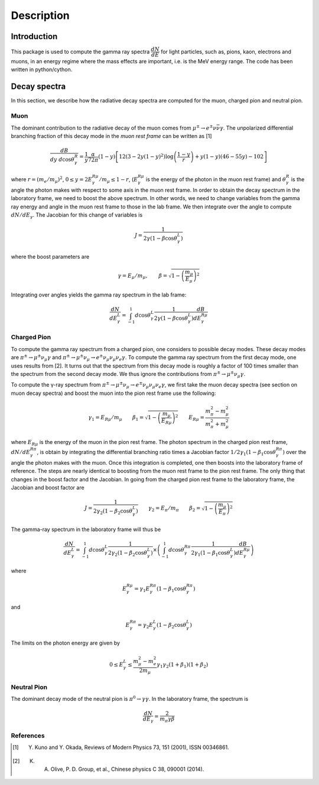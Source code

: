 ***********
Description
***********

Introduction
============

This package is used to compute the gamma ray spectra :math:`\dfrac{dN}{dE}` for light particles, such as, pions, kaon, electrons and muons, in an energy regime where the mass effects are important, i.e. is the MeV energy range. The code has been written in python/cython.

Decay spectra
=============

In this section, we describe how the radiative decay spectra are computed for the muon, charged pion and neutral pion.

Muon
----

The dominant contribution to the radiative decay of the muon comes from :math:`\mu^{\pm}\to e^{\pm}\nu\bar{\nu}\gamma`. The unpolarized differential branching fraction of this decay mode in the *muon rest frame* can be written as
[1]

.. math::
    \dfrac{dB}{dy \ d\cos\theta_{\gamma}^{R}} = \dfrac{1}{y}
    \dfrac{\alpha}{72\pi}(1-y)\left[
    12\left(3 - 2y(1-y)^2\right)\log\left(\dfrac{1-y}{r}\right)
    + y(1-y)(46 - 55y) - 102\right]

where :math:`r = (m_{e}/m_{\mu})^2`, :math:`0 \leq y = 2E_{\gamma}^{R\mu}/m_{\mu} \leq 1 - r`, (:math:`E_{\gamma}^{R\mu}` is the energy of the photon in the muon rest frame) and :math:`\theta_{\gamma}^{R}` is the angle the photon makes with respect to some axis in the muon rest frame.  In order to obtain the decay spectrum in the laboratory frame, we need to boost the above spectrum. In other words, we need to change variables from the gamma ray energy and angle in the muon rest frame to those in the lab frame. We then integrate over the angle to compute :math:`dN/dE_{\gamma}`. The Jacobian for this change of variables is

.. math::
    J = \dfrac{1}{2\gamma(1-\beta\cos\theta_{\gamma}^{L})}

where the boost parameters are

.. math::
    \gamma = E_{\mu} / m_{\mu}, \qquad \beta = \sqrt{1 - \left(\dfrac{m_{\mu}}{E_{\mu}}\right)^2}

Integrating over angles yields the gamma ray spectrum in the lab frame:

.. math::
    \dfrac{dN}{dE_{\gamma}^{L}} =
    \int_{-1}^{1}d\cos\theta_{\gamma}^{L}
    \dfrac{1}{2\gamma(1-\beta\cos\theta_{\gamma}^{L})}
    \dfrac{dB}{dE_{\gamma}^{R\mu}}

.. image:: _static/muon_decay_spectra.png
   :alt: Gamma ray spectrum from radiative muon decay
   :align: center


Charged Pion
------------

To compute the gamma ray spectrum from a charged pion, one considers to possible decay modes. These decay modes are :math:`\pi^{\pm} \to \mu^{\pm}\nu_{\mu}\gamma` and :math:`\pi^{\pm} \to \mu^{\pm}\nu_{\mu} \to e^{\pm}\nu_{\mu}\nu_{\mu}\nu_{e}\gamma`. To compute the gamma ray spectrum from the first decay mode, one uses results from [2]. It turns out that the spectrum from this decay mode is roughly a factor of 100 times smaller than the spectrum from the second decay mode. We thus ignore the contributions from :math:`\pi^{\pm} \to \mu^{\pm}\nu_{\mu}\gamma`.

To compute the γ-ray spectrum from :math:`\pi^{\pm} \to \mu^{\pm}\nu_{\mu} \to e^{\pm}\nu_{\mu}\nu_{\mu}\nu_{e}\gamma`, we first take the muon decay spectra (see section on muon decay spectra) and boost the muon into the pion rest frame use the following:

.. math::
    \gamma_{1} = E_{R\mu}/m_{\mu} \qquad
    \beta_{1} = \sqrt{1-\left(\dfrac{m_{\mu}}{E_{R\mu}}\right)^2} \qquad  E_{R\mu} = \dfrac{m_{\pi}^2 - m_{\mu}^2}{m_{\pi}^2 + m_{\mu}^2}

where :math:`E_{R\mu}` is the energy of the muon in the pion rest frame. The photon spectrum in the charged pion rest frame, :math:`dN/dE_{\gamma}^{R\pi}`, is obtain by integrating the differential branching ratio times a Jacobian factor :math:`1/2\gamma_{1}(1-\beta_{1}\cos\theta_{\gamma}^{R\pi})` over the
angle the photon makes with the muon. Once this integration is completed, one then boosts into the laboratory frame of reference. The steps are nearly identical to boosting from the muon rest frame to the pion rest frame. The only thing that changes in the boost factor and the Jacobian. In going from the charged pion rest frame to the laboratory frame, the Jacobian and boost factor are

.. math::
    J = \dfrac{1}{2\gamma_{2}(1-\beta_{2}\cos\theta_{\gamma}^{L})} \qquad
    \gamma_{2} = E_{\pi} / m_{\pi} \qquad
    \beta_{2} = \sqrt{1 - \left(\dfrac{m_{\mu}}{E_{\pi}}\right)^2}

The gamma-ray spectrum in the laboratory frame will thus be

.. math::
    \dfrac{dN}{dE_{\gamma}^{L}} = \int_{-1}^{1} d\cos\theta_{\gamma}^{L} \dfrac{1}{2\gamma_{2}(1-\beta_{2}\cos\theta_{\gamma}^{L})} \times
    \left(\int_{-1}^{1}d\cos\theta_{\gamma}^{R\pi}
    \dfrac{1}{2\gamma_{1}(1-\beta_{1}\cos\theta_{\gamma}^{L})}
    \dfrac{dB}{dE_{\gamma}^{R\mu}}
    \right)

where

.. math::
    E_{\gamma}^{R\mu} = \gamma_{1} E_{\gamma}^{R\pi}\left(1 - \beta_{1}\cos\theta_{\gamma}^{R\pi}\right)

and

.. math::
    E_{\gamma}^{R\pi} = \gamma_{2} E_{\gamma}^{L}\left(1 - \beta_{2}\cos\theta_{\gamma}^{L}\right)

The limits on the photon energy are given by

.. math::
    0 \leq E_{\gamma}^{L} \leq \dfrac{m_{\mu}^2 - m_{e}^2}{2m_{\mu}}
    \gamma_{1}\gamma_{2}(1+\beta_{1})(1+\beta_{2})

.. image:: _static/charged_pion_decay_spectrum.png
   :alt: Gamma ray spectrum from radiative muon decay
   :align: center

Neutral Pion
------------
The dominant decay mode of the neutral pion is :math:`\pi^{0}\to\gamma\gamma`. In the laboratory frame, the spectrum is

.. math::
    \dfrac{dN}{dE_{\gamma}} = \dfrac{2}{m_{\pi}\gamma\beta}


References
----------

.. [1] Y. Kuno and Y. Okada, Reviews of Modern Physics 73, 151 (2001), ISSN 00346861.
.. [2] K. A. Olive, P. D. Group, et al., Chinese physics C 38, 090001 (2014).
